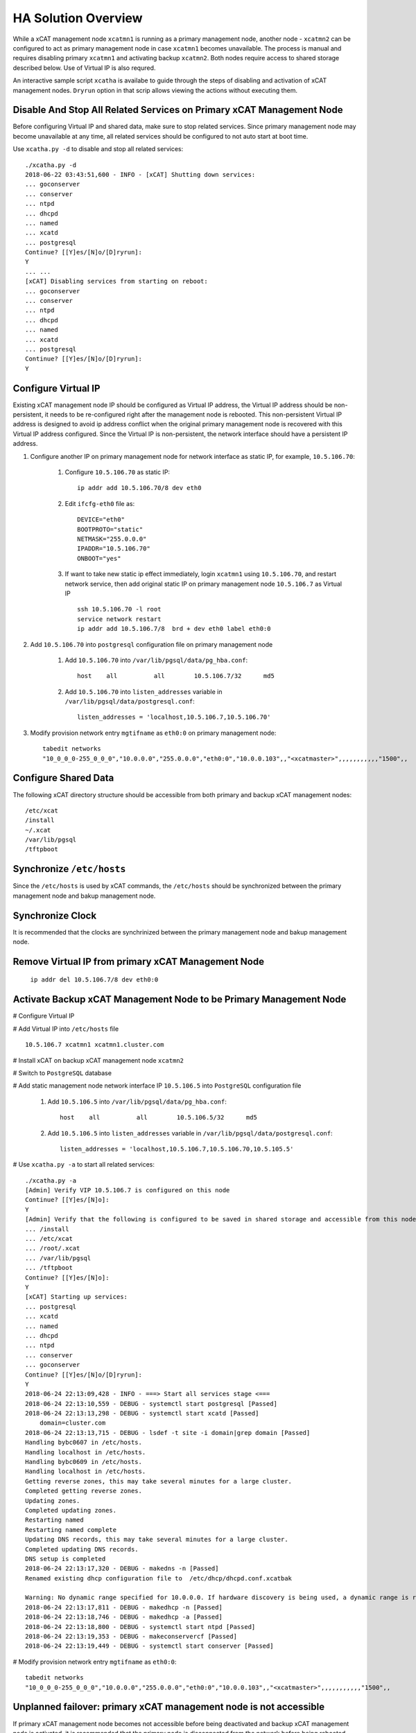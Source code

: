 .. _ha_mgmt_node_with_shared_data:


HA Solution Overview
====================

While a xCAT management node ``xcatmn1`` is running as a primary management node, another node - ``xcatmn2`` can be configured to act as primary management node in case ``xcatmn1`` becomes unavailable. The process is manual and requires disabling primary ``xcatmn1`` and activating backup ``xcatmn2``. Both nodes require access to shared storage described below. Use of Virtual IP is also requred.

An interactive sample script ``xcatha`` is availabe to guide through the steps of disabling and activation of xCAT management nodes. ``Dryrun`` option in that scrip allows viewing the actions without executing them.

Disable And Stop All Related Services on Primary xCAT Management Node
`````````````````````````````````````````````````````````````````````

Before configuring Virtual IP and shared data, make sure to stop related services. Since primary management node may become unavailable at any time, all related services should be configured to not auto start at boot time.

Use ``xcatha.py -d`` to disable and stop all related services: ::

    ./xcatha.py -d
    2018-06-22 03:43:51,600 - INFO - [xCAT] Shutting down services:
    ... goconserver
    ... conserver
    ... ntpd
    ... dhcpd
    ... named
    ... xcatd
    ... postgresql
    Continue? [[Y]es/[N]o/[D]ryrun]:
    Y
    ... ...
    [xCAT] Disabling services from starting on reboot:
    ... goconserver
    ... conserver
    ... ntpd
    ... dhcpd
    ... named
    ... xcatd
    ... postgresql
    Continue? [[Y]es/[N]o/[D]ryrun]:
    Y

Configure Virtual IP
````````````````````

Existing xCAT management node IP should be configured as Virtual IP address, the Virtual IP address should be non-persistent, it needs to be re-configured right after the management node is rebooted. This non-persistent Virtual IP address is designed to avoid ip address conflict when the original primary management node is recovered with this Virtual IP address configured. Since the Virtual IP is non-persistent, the network interface should have a persistent IP address. 

#. Configure another IP on primary management node for network interface as static IP, for example, ``10.5.106.70``:

    #. Configure ``10.5.106.70`` as static IP::

        ip addr add 10.5.106.70/8 dev eth0
  
    #. Edit ``ifcfg-eth0`` file as::

        DEVICE="eth0"
        BOOTPROTO="static"
        NETMASK="255.0.0.0"
        IPADDR="10.5.106.70"
        ONBOOT="yes"

    #. If want to take new static ip effect immediately, login ``xcatmn1`` using ``10.5.106.70``, and restart network service, then add original static IP on primary management node ``10.5.106.7`` as Virtual IP ::

        ssh 10.5.106.70 -l root
        service network restart
        ip addr add 10.5.106.7/8  brd + dev eth0 label eth0:0

#. Add ``10.5.106.70`` into ``postgresql`` configuration file on primary management node

    #. Add ``10.5.106.70`` into ``/var/lib/pgsql/data/pg_hba.conf``::

        host    all          all        10.5.106.7/32      md5 

    #. Add ``10.5.106.70`` into ``listen_addresses`` variable in ``/var/lib/pgsql/data/postgresql.conf``:: 

        listen_addresses = 'localhost,10.5.106.7,10.5.106.70'

#. Modify provision network entry ``mgtifname`` as ``eth0:0`` on primary management node::
    
    tabedit networks
    "10_0_0_0-255_0_0_0","10.0.0.0","255.0.0.0","eth0:0","10.0.0.103",,"<xcatmaster>",,,,,,,,,,,"1500",, 

Configure Shared Data
`````````````````````

The following xCAT directory structure should be accessible from both primary and backup xCAT management nodes::

    /etc/xcat
    /install
    ~/.xcat
    /var/lib/pgsql
    /tftpboot

Synchronize ``/etc/hosts``
``````````````````````````

Since the ``/etc/hosts`` is used by xCAT commands, the ``/etc/hosts`` should be synchronized between the primary management node and bakup management node.

Synchronize Clock
`````````````````

It is recommended that the clocks are synchrinized between the primary management node and bakup management node.

Remove Virtual IP from primary xCAT Management Node
```````````````````````````````````````````````````

    ``ip addr del 10.5.106.7/8 dev eth0:0``

Activate Backup xCAT Management Node to be Primary Management Node
``````````````````````````````````````````````````````````````````
# Configure Virtual IP

# Add Virtual IP into ``/etc/hosts`` file ::

    10.5.106.7 xcatmn1 xcatmn1.cluster.com

# Install xCAT on backup xCAT management node ``xcatmn2``

# Switch to ``PostgreSQL`` database

# Add static management node network interface IP ``10.5.106.5`` into ``PostgreSQL`` configuration file

        #. Add ``10.5.106.5`` into ``/var/lib/pgsql/data/pg_hba.conf``::

            host    all          all        10.5.106.5/32      md5

        #. Add ``10.5.106.5`` into ``listen_addresses`` variable in ``/var/lib/pgsql/data/postgresql.conf``::

            listen_addresses = 'localhost,10.5.106.7,10.5.106.70,10.5.105.5'

# Use ``xcatha.py -a`` to start all related services: ::

    ./xcatha.py -a
    [Admin] Verify VIP 10.5.106.7 is configured on this node
    Continue? [[Y]es/[N]o]:
    Y
    [Admin] Verify that the following is configured to be saved in shared storage and accessible from this node:
    ... /install
    ... /etc/xcat
    ... /root/.xcat
    ... /var/lib/pgsql
    ... /tftpboot
    Continue? [[Y]es/[N]o]:
    Y
    [xCAT] Starting up services:
    ... postgresql
    ... xcatd
    ... named
    ... dhcpd
    ... ntpd
    ... conserver
    ... goconserver
    Continue? [[Y]es/[N]o/[D]ryrun]:
    Y
    2018-06-24 22:13:09,428 - INFO - ===> Start all services stage <===
    2018-06-24 22:13:10,559 - DEBUG - systemctl start postgresql [Passed]
    2018-06-24 22:13:13,298 - DEBUG - systemctl start xcatd [Passed]
        domain=cluster.com
    2018-06-24 22:13:13,715 - DEBUG - lsdef -t site -i domain|grep domain [Passed]
    Handling bybc0607 in /etc/hosts.
    Handling localhost in /etc/hosts.
    Handling bybc0609 in /etc/hosts.
    Handling localhost in /etc/hosts.
    Getting reverse zones, this may take several minutes for a large cluster.
    Completed getting reverse zones.
    Updating zones.
    Completed updating zones.
    Restarting named
    Restarting named complete
    Updating DNS records, this may take several minutes for a large cluster.
    Completed updating DNS records.
    DNS setup is completed
    2018-06-24 22:13:17,320 - DEBUG - makedns -n [Passed]
    Renamed existing dhcp configuration file to  /etc/dhcp/dhcpd.conf.xcatbak

    Warning: No dynamic range specified for 10.0.0.0. If hardware discovery is being used, a dynamic range is required.
    2018-06-24 22:13:17,811 - DEBUG - makedhcp -n [Passed]
    2018-06-24 22:13:18,746 - DEBUG - makedhcp -a [Passed]
    2018-06-24 22:13:18,800 - DEBUG - systemctl start ntpd [Passed]
    2018-06-24 22:13:19,353 - DEBUG - makeconservercf [Passed]
    2018-06-24 22:13:19,449 - DEBUG - systemctl start conserver [Passed]

# Modify provision network entry ``mgtifname`` as ``eth0:0``::

        tabedit networks
        "10_0_0_0-255_0_0_0","10.0.0.0","255.0.0.0","eth0:0","10.0.0.103",,"<xcatmaster>",,,,,,,,,,,"1500",,


Unplanned failover: primary xCAT management node is not accessible
``````````````````````````````````````````````````````````````````
If primary xCAT management node becomes not accessible before being deactivated and backup xCAT management node is activated, it is recommended that the primary node is disconnected from the network before being rebooted. This will ensure that when services are started on reboot, they do not interfere with the same services running on the backup xCAT management node.
